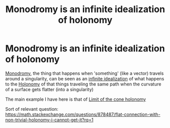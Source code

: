 :PROPERTIES:
:ID:       981201fc-c29a-4120-bf30-105110cd4a29
:END:
#+title: Monodromy is an infinite idealization of holonomy
#+filetags: topology anyons infinite_idealization

* Monodromy is an infinite idealization of holonomy

[[file:20210513123625-monodromy.org][Monodromy]], the thing that happens when 'something' (like a vector) travels around a singularity, can be seen as an [[file:20201219152020-infinite_idealizations.org][infinite idealization]] of what happens to the [[file:20210511110305-holonomy.org][Holonomy]] of that things traveling the same path when the curvature of a surface gets flatter (into a singularity)

The main example I have here is that of [[file:20210513124828-limit_of_the_cone_holonomy.org][Limit of the cone holonomy]]

Sort of relevant question: https://math.stackexchange.com/questions/878487/flat-connection-with-non-trivial-holonomy-i-cannot-get-it?rq=1
